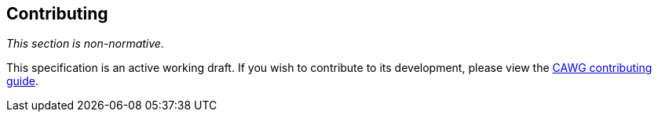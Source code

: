 [discrete]
== Contributing

_This section is non-normative._

This specification is an active working draft.
If you wish to contribute to its development, please view the link:++https://cawg.io/#_contributing++[CAWG contributing guide].
